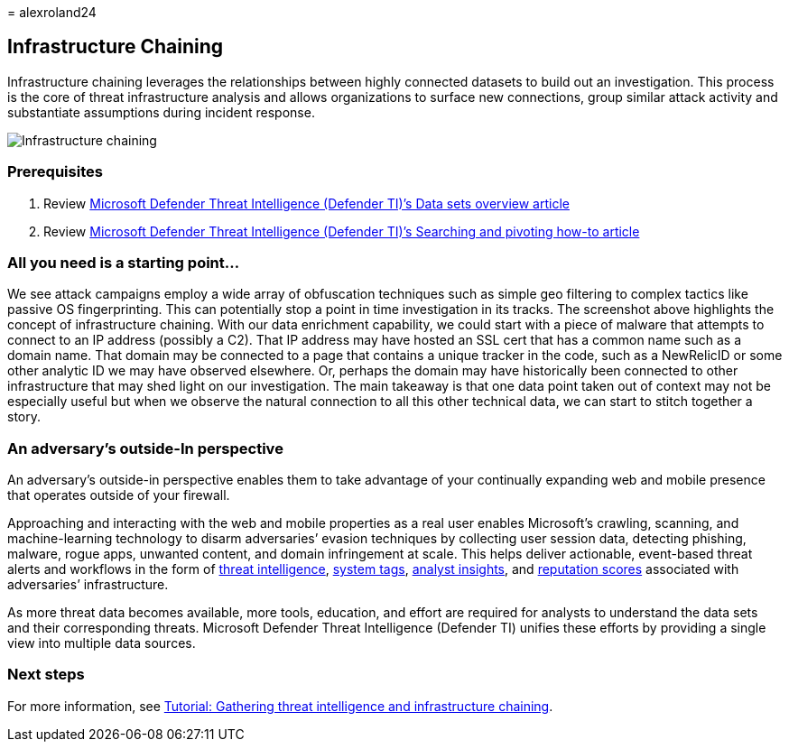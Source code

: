 = 
alexroland24

== Infrastructure Chaining

Infrastructure chaining leverages the relationships between highly
connected datasets to build out an investigation. This process is the
core of threat infrastructure analysis and allows organizations to
surface new connections, group similar attack activity and substantiate
assumptions during incident response.

image::media/infrastructureChaining.png[Infrastructure chaining]

=== Prerequisites

[arabic]
. Review link:data-sets.md[Microsoft Defender Threat Intelligence
(Defender TI)’s Data sets overview article]
. Review link:searching-and-pivoting.md[Microsoft Defender Threat
Intelligence (Defender TI)’s Searching and pivoting how-to article]

=== All you need is a starting point…

We see attack campaigns employ a wide array of obfuscation techniques
such as simple geo filtering to complex tactics like passive OS
fingerprinting. This can potentially stop a point in time investigation
in its tracks. The screenshot above highlights the concept of
infrastructure chaining. With our data enrichment capability, we could
start with a piece of malware that attempts to connect to an IP address
(possibly a C2). That IP address may have hosted an SSL cert that has a
common name such as a domain name. That domain may be connected to a
page that contains a unique tracker in the code, such as a NewRelicID or
some other analytic ID we may have observed elsewhere. Or, perhaps the
domain may have historically been connected to other infrastructure that
may shed light on our investigation. The main takeaway is that one data
point taken out of context may not be especially useful but when we
observe the natural connection to all this other technical data, we can
start to stitch together a story.

=== An adversary’s outside-In perspective

An adversary’s outside-in perspective enables them to take advantage of
your continually expanding web and mobile presence that operates outside
of your firewall.

Approaching and interacting with the web and mobile properties as a real
user enables Microsoft’s crawling, scanning, and machine-learning
technology to disarm adversaries’ evasion techniques by collecting user
session data, detecting phishing, malware, rogue apps, unwanted content,
and domain infringement at scale. This helps deliver actionable,
event-based threat alerts and workflows in the form of
link:index.md[threat intelligence], link:using-tags.md[system tags],
link:analyst-insights.md[analyst insights], and
link:reputation-scoring.md[reputation scores] associated with
adversaries’ infrastructure.

As more threat data becomes available, more tools, education, and effort
are required for analysts to understand the data sets and their
corresponding threats. Microsoft Defender Threat Intelligence (Defender
TI) unifies these efforts by providing a single view into multiple data
sources.

=== Next steps

For more information, see
link:gathering-threat-intelligence-and-infrastructure-chaining.md[Tutorial:
Gathering threat intelligence and infrastructure chaining].
